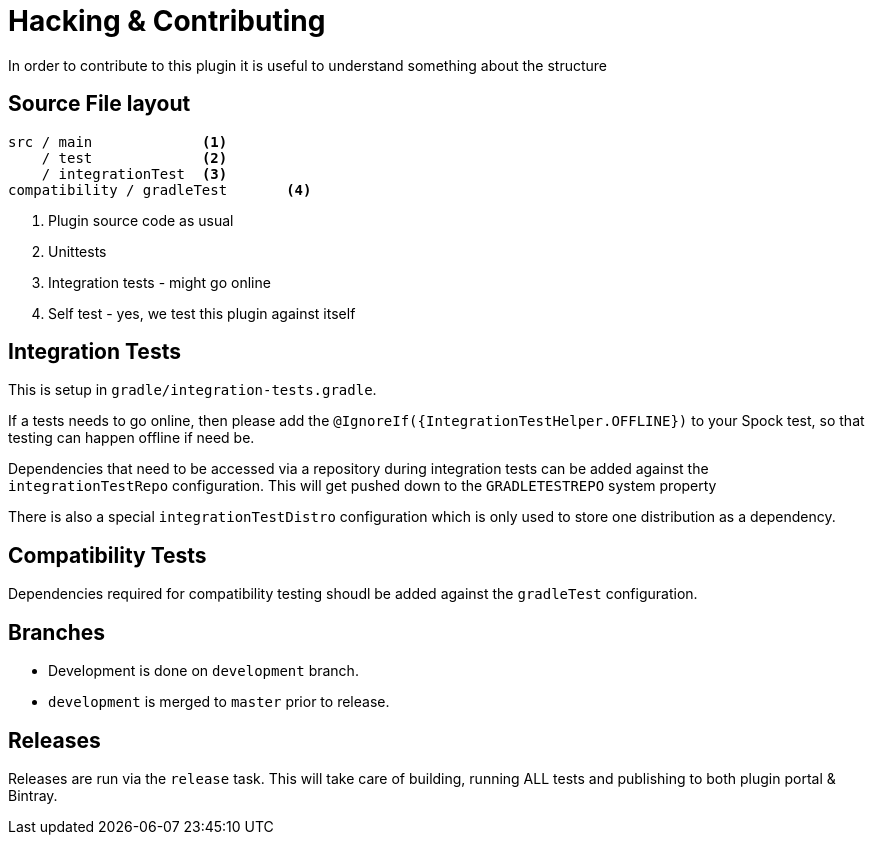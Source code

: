 = Hacking & Contributing

In order to contribute to this plugin it is useful to understand something about the structure

== Source File layout

[source]
----
src / main             <1>
    / test             <2>
    / integrationTest  <3>
compatibility / gradleTest       <4>
----
<1> Plugin source code as usual
<2> Unittests
<3> Integration tests - might go online
<4> Self test - yes, we test this plugin against itself

== Integration Tests

This is setup in `gradle/integration-tests.gradle`.

If a tests needs to go online, then please add the `@IgnoreIf({IntegrationTestHelper.OFFLINE})` to your Spock test, so
that testing can happen offline if need be.

Dependencies that need to be accessed via a repository during integration tests can be added against the `integrationTestRepo`
configuration. This will get pushed down to the `GRADLETESTREPO` system property

There is also a special `integrationTestDistro` configuration which is only used to store one distribution as a dependency.

== Compatibility Tests

Dependencies required for compatibility testing shoudl be added against the `gradleTest` configuration.

== Branches

* Development is done on `development` branch.
* `development` is merged to `master` prior to release.

== Releases

Releases are run via the `release` task. This will take care of building, running ALL tests and publishing to both
plugin portal & Bintray.